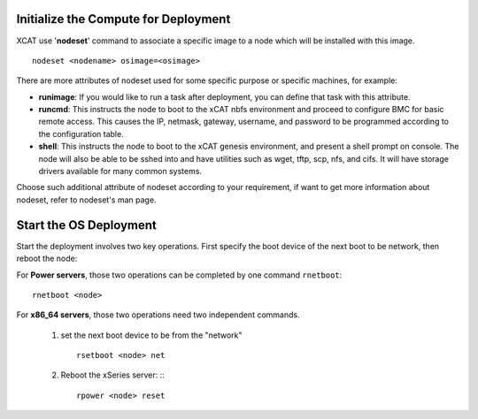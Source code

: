 Initialize the Compute for Deployment
=====================================

XCAT use '**nodeset**' command to associate a specific image to a node which will be installed with this image. :: 

    nodeset <nodename> osimage=<osimage>

There are more attributes of nodeset used for some specific purpose or specific machines, for example:

* **runimage**: If you would like to run a task after deployment, you can define that task with this attribute.
* **runcmd**: This instructs the node to boot to the xCAT nbfs environment and proceed to configure BMC for basic remote access.  This causes the IP, netmask, gateway, username, and password to be programmed according to the configuration table.
* **shell**: This instructs the node to boot to the xCAT genesis environment, and present a shell prompt on console.  The node will also be able to be sshed into and have utilities such as wget, tftp, scp, nfs, and cifs.  It will have storage drivers available for many common systems.

Choose such additional attribute of nodeset according to your requirement, if want to get more information about nodeset, refer to nodeset's man page.

Start the OS Deployment
=======================

Start the deployment involves two key operations. First specify the boot device of the next boot to be network, then reboot the node:

For **Power servers**, those two operations can be completed by one command ``rnetboot``: ::

    rnetboot <node>

For **x86_64 servers**, those two operations need two independent commands.

    #. set the next boot device to be from the "network" ::

        rsetboot <node> net

    #. Reboot the xSeries server: :::

        rpower <node> reset

